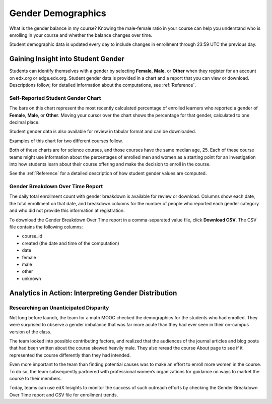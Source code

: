 .. _Demographics_Gender:

################################
Gender Demographics
################################

What is the gender balance in my course? Knowing the male-female ratio in your
course can help you understand who is enrolling in your course and whether the
balance changes over time.

Student demographic data is updated every day to include changes in enrollment
through 23:59 UTC the previous day.

********************************************
Gaining Insight into Student Gender
********************************************

Students can identify themselves with a gender by selecting **Female**,
**Male**, or **Other** when they register for an account on edx.org or
edge.edx.org. Student gender data is provided in a chart and a report that you
can view or download. Descriptions follow; for detailed information about the
computations, see
:ref:`Reference`.

======================================
Self-Reported Student Gender Chart
======================================

The bars on this chart represent the most recently calculated percentage of
enrolled learners who reported a gender of **Female**, **Male**, or **Other**.
Moving your cursor over the chart shows the percentage for that gender,
calculated to one decimal place.

Student gender data is also available for review in tabular format and can be
downloaded.

Examples of this chart for two different courses follow. 

.. image:: ../images/gender_chart_even.png
   :alt: A bar chart showing 46% female and 53% male

.. RiceX/AdvBIOx/2014T3/enrollment/demographics/gender/

.. image:: ../images/gender_chart_disparate.png
   :alt: A bar chart showing 16% female and 82% male

.. MITx/8.MReVx/2T2014/enrollment/demographics/gender/

Both of these charts are for science courses, and those courses have the same
median age, 25. Each of these course teams might use information about the
percentages of enrolled men and women as a starting point for an investigation
into how students learn about their course offering and make the decision to
enroll in the course.

See the :ref:`Reference` for a detailed description of how student gender
values are computed.

======================================
Gender Breakdown Over Time Report 
======================================

The daily total enrollment count with gender breakdown is available for review
or download. Columns show each date, the total enrollment on that date, and
breakdown columns for the number of people who reported each gender category
and who did not provide this information at registration.

To download the Gender Breakdown Over Time report in a comma-separated value
file, click **Download CSV**. The CSV file contains the following columns:

* course_id
* created (the date and time of the computation)
* date
* female
* male
* other
* unknown

.. info on why you might want to download, what to do with csv after

*******************************************************
Analytics in Action: Interpreting Gender Distribution
*******************************************************

===============================================
Researching an Unanticipated Disparity
===============================================

Not long before launch, the team for a math MOOC checked the demographics for
the students who had enrolled. They were surprised to observe a gender
imbalance that was far more acute than they had ever seen in their on-campus
version of the class.

The team looked into possible contributing factors, and realized that the
audiences of the journal articles and blog posts that had been written about
the course skewed heavily male. They also reread the course About page to see
if it represented the course differently than they had intended.

Even more important to the team than finding potential causes was to make an
effort to enroll more women in the course. To do so, the team subsequently
partnered with professional women’s organizations for guidance on ways to
market the course to their members. 

Today, teams can use edX Insights to monitor the success of such outreach
efforts by checking the Gender Breakdown Over Time report and CSV file for
enrollment trends.
